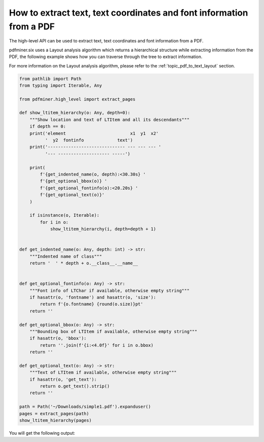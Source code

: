 .. _tutorial_coordinates:

How to extract text, text coordinates and font information from a PDF
************************************************************************

The high-level API can be used to extract text, text coordinates and font information from a PDF.

pdfminer.six uses a Layout analysis algorithm which returns a hierarchical structure while 
extracting information from the PDF, the following example shows how you can traverse 
through the tree to extract information.

For more information on the Layout analysis algorithm, please refer to the
:ref:`topic_pdf_to_text_layout` section.

.. code-block:: python

    from pathlib import Path
    from typing import Iterable, Any

    from pdfminer.high_level import extract_pages

    def show_ltitem_hierarchy(o: Any, depth=0):
        """Show location and text of LTItem and all its descendants"""
        if depth == 0:
        print('element                         x1  y1  x2'
              '  y2  fontinfo             text')
        print('------------------------------ --- --- --- '
              '--- -------------------- -----')

        print(
            f'{get_indented_name(o, depth):<30.30s} '
            f'{get_optional_bbox(o)} '
            f'{get_optional_fontinfo(o):<20.20s} '
            f'{get_optional_text(o)}'
        )

        if isinstance(o, Iterable):
            for i in o:
                show_ltitem_hierarchy(i, depth=depth + 1)


    def get_indented_name(o: Any, depth: int) -> str:
        """Indented name of class"""
        return '  ' * depth + o.__class__.__name__


    def get_optional_fontinfo(o: Any) -> str:
        """Font info of LTChar if available, otherwise empty string"""
        if hasattr(o, 'fontname') and hasattr(o, 'size'):
            return f'{o.fontname} {round(o.size)}pt'
        return ''

    def get_optional_bbox(o: Any) -> str:
        """Bounding box of LTItem if available, otherwise empty string"""
        if hasattr(o, 'bbox'):
            return ''.join(f'{i:<4.0f}' for i in o.bbox)
        return ''

    def get_optional_text(o: Any) -> str:
        """Text of LTItem if available, otherwise empty string"""
        if hasattr(o, 'get_text'):
            return o.get_text().strip()
        return ''

    path = Path('~/Downloads/simple1.pdf').expanduser()
    pages = extract_pages(path)
    show_ltitem_hierarchy(pages)

You will get the following output:

.. doctest::

    element                         x1  y1  x2  y2  fontinfo             text
    ------------------------------ --- --- --- ---- -------------------- -----
    generator                                            
      LTPage                       0   0   612 792                       
        LTTextBoxHorizontal        100 695 161 719                       Hello
          LTTextLineHorizontal     100 695 161 719                       Hello
            LTChar                 100 695 117 719  Helvetica 24pt       H
            LTChar                 117 695 131 719  Helvetica 24pt       e
            LTChar                 131 695 136 719  Helvetica 24pt       l
            LTChar                 136 695 141 719  Helvetica 24pt       l
            LTChar                 141 695 155 719  Helvetica 24pt       o
            LTChar                 155 695 161 719  Helvetica 24pt       
            LTAnno                                       
        LTTextBoxHorizontal        261 695 324 719                       World
          LTTextLineHorizontal     261 695 324 719                       World
            LTChar                 261 695 284 719  Helvetica 24pt       W
            LTChar                 284 695 297 719  Helvetica 24pt       o
            LTChar                 297 695 305 719  Helvetica 24pt       r
            LTChar                 305 695 311 719  Helvetica 24pt       l
            LTChar                 311 695 324 719  Helvetica 24pt       d
            LTAnno  
    ...
